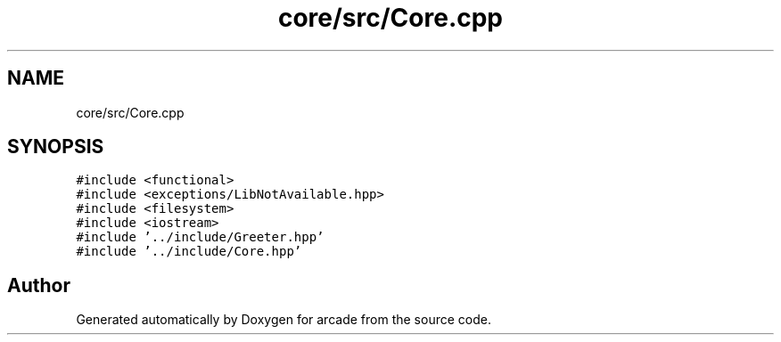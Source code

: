 .TH "core/src/Core.cpp" 3 "Sun Apr 11 2021" "arcade" \" -*- nroff -*-
.ad l
.nh
.SH NAME
core/src/Core.cpp
.SH SYNOPSIS
.br
.PP
\fC#include <functional>\fP
.br
\fC#include <exceptions/LibNotAvailable\&.hpp>\fP
.br
\fC#include <filesystem>\fP
.br
\fC#include <iostream>\fP
.br
\fC#include '\&.\&./include/Greeter\&.hpp'\fP
.br
\fC#include '\&.\&./include/Core\&.hpp'\fP
.br

.SH "Author"
.PP 
Generated automatically by Doxygen for arcade from the source code\&.
